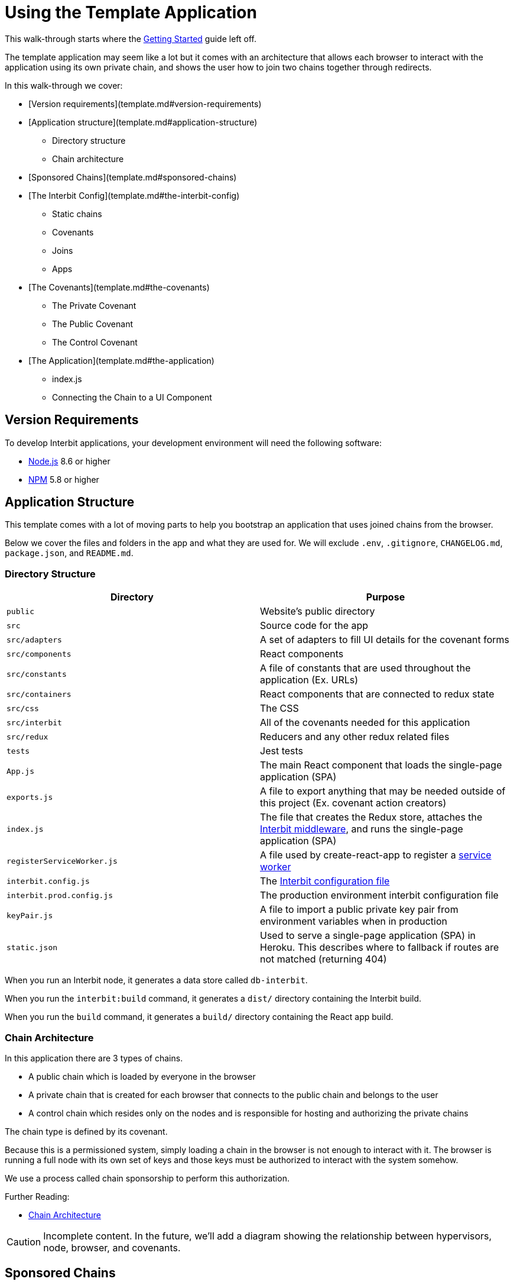 = Using the Template Application

This walk-through starts where the
link:../getting-started/README.md[Getting Started] guide left off.

The template application may seem like a lot but it comes with an
architecture that allows each browser to interact with the application
using its own private chain, and shows the user how to join two chains
together through redirects.

In this walk-through we cover:

* [Version requirements](template.md#version-requirements)

* [Application structure](template.md#application-structure)
** Directory structure
** Chain architecture

* [Sponsored Chains](template.md#sponsored-chains)

* [The Interbit Config](template.md#the-interbit-config)
** Static chains
** Covenants
** Joins
** Apps

* [The Covenants](template.md#the-covenants)
** The Private Covenant
** The Public Covenant
** The Control Covenant

* [The Application](template.md#the-application)
** index.js
** Connecting the Chain to a UI Component


== Version Requirements

To develop Interbit applications, your development environment will need
the following software:

* link:https://nodejs.org/[Node.js] 8.6 or higher
* link:https://nodejs.org/[NPM] 5.8 or higher


== Application Structure

This template comes with a lot of moving parts to help you bootstrap an
application that uses joined chains from the browser.

Below we cover the files and folders in the app and what they are used
for. We will exclude `.env`, `.gitignore`, `CHANGELOG.md`,
`package.json`, and `README.md`.


=== Directory Structure

[cols="1a,1a", options="header"]
|===
| Directory
| Purpose


| `public`
| Website's public directory

| `src`
| Source code for the app

| `src/adapters`
| A set of adapters to fill UI details for the covenant forms

| `src/components`
| React components

| `src/constants`
| A file of constants that are used throughout the application (Ex. URLs)

| `src/containers`
| React components that are connected to redux state

| `src/css`
| The CSS

| `src/interbit`
| All of the covenants needed for this application

| `src/redux`
| Reducers and any other redux related files

| `tests`
| Jest tests

| `App.js`
| The main React component that loads the single-page application (SPA)

| `exports.js`
| A file to export anything that may be needed outside of this project
  (Ex. covenant action creators)

| `index.js`
| The file that creates the Redux store, attaches the
  link:../reference/interbit-middleware/README.md[Interbit middleware],
  and runs the single-page application (SPA)

| `registerServiceWorker.js`
| A file used by create-react-app to register a
  link:https://developers.google.com/web/fundamentals/primers/service-workers/[service
  worker]

| `interbit.config.js`
| The link:../reference/interbit-cli/config.md[Interbit configuration
  file]

| `interbit.prod.config.js`
| The production environment interbit configuration file

| `keyPair.js`
| A file to import a public private key pair from environment variables
  when in production

| `static.json`
| Used to serve a single-page application (SPA) in Heroku. This
  describes where to fallback if routes are not matched (returning 404)

|===

When you run an Interbit node, it generates a data store called
`db-interbit`.

When you run the `interbit:build` command, it generates a `dist/`
directory containing the Interbit build.

When you run the `build` command, it generates a `build/` directory
containing the React app build.


=== Chain Architecture

In this application there are 3 types of chains.

- A public chain which is loaded by everyone in the browser

- A private chain that is created for each browser that connects to the
  public chain and belongs to the user

- A control chain which resides only on the nodes and is responsible for
  hosting and authorizing the private chains

The chain type is defined by its covenant.

Because this is a permissioned system, simply loading a chain in the
browser is not enough to interact with it. The browser is running a full
node with its own set of keys and those keys must be authorized to
interact with the system somehow.

We use a process called chain sponsorship to perform this authorization.

Further Reading:

- link:../architecture/chain-architecture.md[Chain Architecture]

CAUTION: Incomplete content. In the future, we'll add a diagram showing
the relationship between hypervisors, node, browser, and covenants.


== Sponsored Chains

A sponsored chain can request for a host to run the sponsored chain on
the host's hypervisor. The host can deny this request.

The sponsored chain is the one that being run on another hypervisor, and
the host is the one running the sponsored chain.

Being a sponsored chain means that some other hypervisor has agreed to
run your genesis block (and therefore your chain) outside of the
hypervisor it was created on. This means that the private chains, once
sponsored, can persist and be propagated throughout the network but only
if they meet a certain criteria and the host, the control chain in our
case, is willing to host them.

Sponsoring is important, because without it our private chains would not
be able to run outside of the browser window that opened them. They need
to be hosted outside of the browser so that when a user clears the
browser's local storage or loads the application from a separate device,
they can get their own chain back.

In order to be sponsored a chain must:

. Run a specific covenant on it. The covenant hash and therefore the
  code must be known to the host.

. Allow the hosting chain to form all of its blocks by including it's
  public key as root and as the block master.

. Know the chain ID of its host and send the host its sponsorship
  request.

It is not important to know how sponsorship works immediately, but it is
worth understanding in more detail if you want to know everything about
how the application works.

Further Reading:

- link:/reference/interbit-middleware/chainSponsorship.md[How Middleware
  Sponsors Chains]

CAUTION: We will be updating our documentation with a deep dive into
sponsorship in the coming weeks.


== The Interbit Config

The Interbit config determines how your node will run. The configuration
in the template application specifies two static chains, three
covenants, one application, and one peer.

NOTE: When you update the config you will need to restart the Interbit
node using `npm run interbit:start`


== Configured Static Chains

The static chains configured for our application are the public and
control chains.

The public chain is loaded in the browser and on the node and supplies
the browser with the instructions necessary to create a sponsorable
private chain.

The control chain is only loaded on the node and is responsible for
hosting and controlling the private chains.

This example does not demonstrate creation of dynamic chains.

Further Reading:

- link:/reference/interbit-cli/config.md[Interbit Configuration File]
- link:static-dynamic.md[Static and Dynamic Chains]


=== Configured Covenants

There are three covenants used in this application.

The
link:https://github.com/interbit/interbit/tree/master/packages/interbit-template/src/interbit/public[public
covenant] is an identity reducer. Much like an identity function, it
always returns its state. Because anyone can load it in the browser it
supports no actions at all.

The
link:https://github.com/interbit/interbit/tree/master/packages/interbit-template/src/interbit/control[control
covenant] does not do much either, as the functionality required to
sponsor chains comes with
link:/reference/interbit-core/README.md[`interbit-core`]. When this
chain is initially deployed and receives a `SET_MANIFEST` action, which
contains covenant hashes and chain IDs for the network, it sets up
information about how it would like sponsored chains to apply for
sponsorship. This is shared with the public chain via read join in the
link:template.md#configured-joins[Interbit configuration].

The
link:https://github.com/interbit/interbit/tree/master/packages/interbit-template/src/interbit/private[private
covenant] describes how the users interact with the application. They
allow the users to add memos that only they can see as well as sum
numbers together.

Further Reading

- link:/key-concepts/covenants.adoc[What is a Covenant]
- link:covenants.md[Writing Covenants]


=== Configured Joins

There are two joins configured for the template app. Both joins are a
read join from the control chain to the public chain.

The first join is named `'INTERBIT_SERVICES'` and contains URLs to link
to interbit services such as `accounts.test-interbit.io`.

The second join is named `'HOSTING_SPONSOR'` and it contains the
information required for a private chain to be sponsored. This includes:

- the control chain's chain ID
- the control chain's public key
- a hash of the covenant that the control chain is willing to host.

This is all the information a private chain needs to be hosted. This
information is given to the public chain so that it is available in the
browser. This information will be provided by the browser's hypervisor
to the host so that the private chain can be sponsored.

Further Reading

- link:/key-concepts/chain_joins.adoc[Chain Joins]
- link:/architecture/chain_joins.adoc[Chain Joins: How They Work]


=== Configured Apps

This Interbit configuration file specifies configuration for one
application. The configuration specifies an `index.html` file to update
with peers and chain IDs that the middleware will load.

Every time you generate a new chain ID by running a new Interbit node,
the index.html file specified in `apps` will update with any new
information.

[source,js]
----
  apps: {
    theNewThing: {
      peers: ['localhost:5000'], // the peers the browser should connect to
      chains: [chainAliases.PUBLIC], // the chains that need to load in the browser
      indexLocation: path.join(__dirname, 'public/index.html'), // the index.html to update with the app info
      // ...
    }
  }
----

Further Reading

- link:/reference/interbit-cli/config.md#apps[Apps Config]


== The Covenants

The `src/interbit` folder contains the covenants that will run on the
Interbit blockchains.

Each covenant must be written as though it were an npm package about to
be published to npm. This means that it can contain no file references
outside of its folder, even though it is inside of another project. This
is because when it is loaded onto the chain for distribution throughout
the blockchain network, it will not have access to the rest of the files
in the project.

It is also important that each covenant be an npm package with its own
`package.json` file, specifying its dependencies. These covenants should
use immutable state from the
link:https://github.com/rtfeldman/seamless-immutable[`seamless-immutable`]
npm package.

[NOTE]
======
**Changing the Covenants**

When you change the covenants you will need to turn the Interbit node
off and on again.

There is an open issue to restore the covenant watch and deploy feature.
(#181)
======


=== The Private Covenant

The private covenant is the one the browser's hypervisor will be
authorized to use. This means that it is the one the user will interact
with the most.

Because of this, it contains two (not very) interesting actions
`ADD_MEMO` and `ADD_NUMBER`. Actions for this covenant are dispatched to
the private chain from the React app's UI.

The covenant's reducer, which updates application state, is written the
same way as a redux reducer.

Here is the `ADD_MEMO` action in the private covenant's reducer:

[source,js]
----
const reducer = (state = initialState, action) => {
  // ...
  switch (action.type) {
    case actionTypes.MEMO: {
      const { text } = action.payload
      const memos = state.getIn(['memos'], Immutable.from([]))

      return text ? state.set('memos', memos.concat(text)) : state
    }

    // ...

    default:
      return state
  }
}
----


=== The Public Covenant

The public covenant acts as a buffer between the control covenant and
the outside world. It is loaded in the browser as dictated in the
Interbit config file.

It simply provides the information required for the browser's hypervisor
to send a sponsorship request to the control chain.


=== The Control Covenant

The control chain only sets up information about sponsorship and shares
it with the public chain.


== The Application

The React application for this project was created using
link:https://github.com/facebook/create-react-app/[`create-react-app`].

The React application syncs to the blockchain and makes the sponsorship
request using the `interbit-middleware` from the `interbit-ui-tools`
package. The middleware knows which peers to connect to and which chains
to load from the information written by config to the `index.html` file.

The `index.js` file that loads the React app also attaches the
middleware and prepares it for sponsorship.


=== `index.js`

Let's take a look at `src/index.js`.

[source,jsx]
----
// ... imports occur

const interbitMiddleware = createInterbitMiddleware({
  publicChainAlias: PUBLIC,
  privateChainAlias: PRIVATE
})

const sagaMiddleware = createSagaMiddleware()

const store = createStore(
  reducers,
  composeWithDevTools(applyMiddleware(interbitMiddleware, sagaMiddleware))
)
sagaMiddleware.run(interbitSaga)

// BlockExplorer will monitor the public chain
store.dispatch(setSelectedChain(PRIVATE))

// eslint-disable-next-line react/no-render-return-value
ReactDOM.render(
  <Provider store={store}>
    <BrowserRouter>
      <App />
    </BrowserRouter>
  </Provider>,
  document.getElementById('root')
)

registerServiceWorker()
----

It's a fairly straightforward file with only a few steps

. The middleware is attached to the redux store as a middleware.
. Saga middleware is added to the store.
. We include redux devtools because they are lovely.
. The interbit middleware saga is run.
. We dispatch an action into the redux store to tell it which chain we
  want to see first.
. The react app is rendered.
. The service worker from create-react-app is rendered.

The middleware is loaded with sponsorship details by giving the chain
aliases of the public and private chain. When the middleware loads, it
will automatically generate a new private chain with details from the
public chain. This private chain will be attached to the redux store and
automatically synced every time a block is formed by the middleware.

Further Reading
- link:/reference/interbit-middleware/README.md[interbit-middleware]
- link:https://github.com/facebook/create-react-app/[create-react-app]


=== Connecting the Chain to a UI Component

The React component `InteractiveChains`, found at
`app-the-new-thing/src/containers/InteractiveChains.js`, does a few
things to map the blockchain dispatch to the UI.

First, it is a redux connected component which has mapped the Interbit
middleware state to props and has also mapped a special redux action
from the middleware to props.

Mapping state to props is simple since the middleware handles almost
everything for you. Inside of state.interbit lies all the state from the
chains that were connected to the app from the apps configuration in the
Interbit config file.

The dispatch is a little more interesting. Let's take a look:

[source,jsx]
----
import { chainDispatch } from 'interbit-ui-tools'
// ...
const mapDispatchToProps = dispatch => ({
  resetForm: form => {
    dispatch(reset(form))
  },
  // We have curried this function by chain alias, so that we can dispatch to the blockchain through the middleware
  blockchainDispatch: chainAlias => action =>
    dispatch(chainDispatch(chainAlias, action))
})
// ...

export class InteractiveChains extends Component {
  // ...

  render() {
    const { selectedChain, resetForm, blockchainDispatch } = this.props
    // ...

    return (
      <Grid>
        <Row>
          <LinkedCovenant
            // ...

            // Here we are using the blockchainDispatch like any other redux dispatch prop
            blockchainDispatch={blockchainDispatch(selectedChain.chainAlias)}
          />
        </Row>
      </Grid>
    )
  }
}
----

First, in mapDispatchToProps there is a prop called `blockchainDispatch`
which dispatches a chainDispatch action from `interbit-ui-tools` to the
redux store. This function takes an action that is destined for your
blockchain and the alias of the blockchain to send it to.

In our case, when we pass the prop to `LinkedCovenant` in the render
function we are currying it to use the chain that is selected in our
redux state. This way, whenever a new chain is loaded in the UI we are
automatically mapping our dispatch to the chain that was selected.

When this action is dispatched to the redux store the middleware will
intercept it and send it to the correct blockchain. The middleware will
return the promise that was returned from the blockchain from the redux
dispatch function. This promise will resolve when the action is accepted
by the chain.

Further Reading

- link:/reference/interbit-middleware/chainDispatch.md[chainDispatch]
- link:https://hackernoon.com/currying-in-js-d9ddc64f162e[Function
  Currying]


== Conclusion

The template application utilizes the PPC model to authorize a chain to
run in the browser and interact with the application chains. This model
can be extended into many other architectures that use a private user
chain in the browser to interact with one or many chains in different
contexts.

This application also leverages the interbit middleware to sync the
blockchain with the redux store, so the UI developer doesn't have to
interact directly with the chain, but instead can use the redux store.

Further Reading

- link:/reference/interbit-middleware/README.md[interbit-middleware]
- link:/key-concepts/actions.adoc[actions]
- link:/reference/interbit-cli/manifest.md[Interbit Manifest File]
- link:/reference/interbit-cli/build.md[build]
- link:/reference/interbit-cli/deploy.md[deploy]
